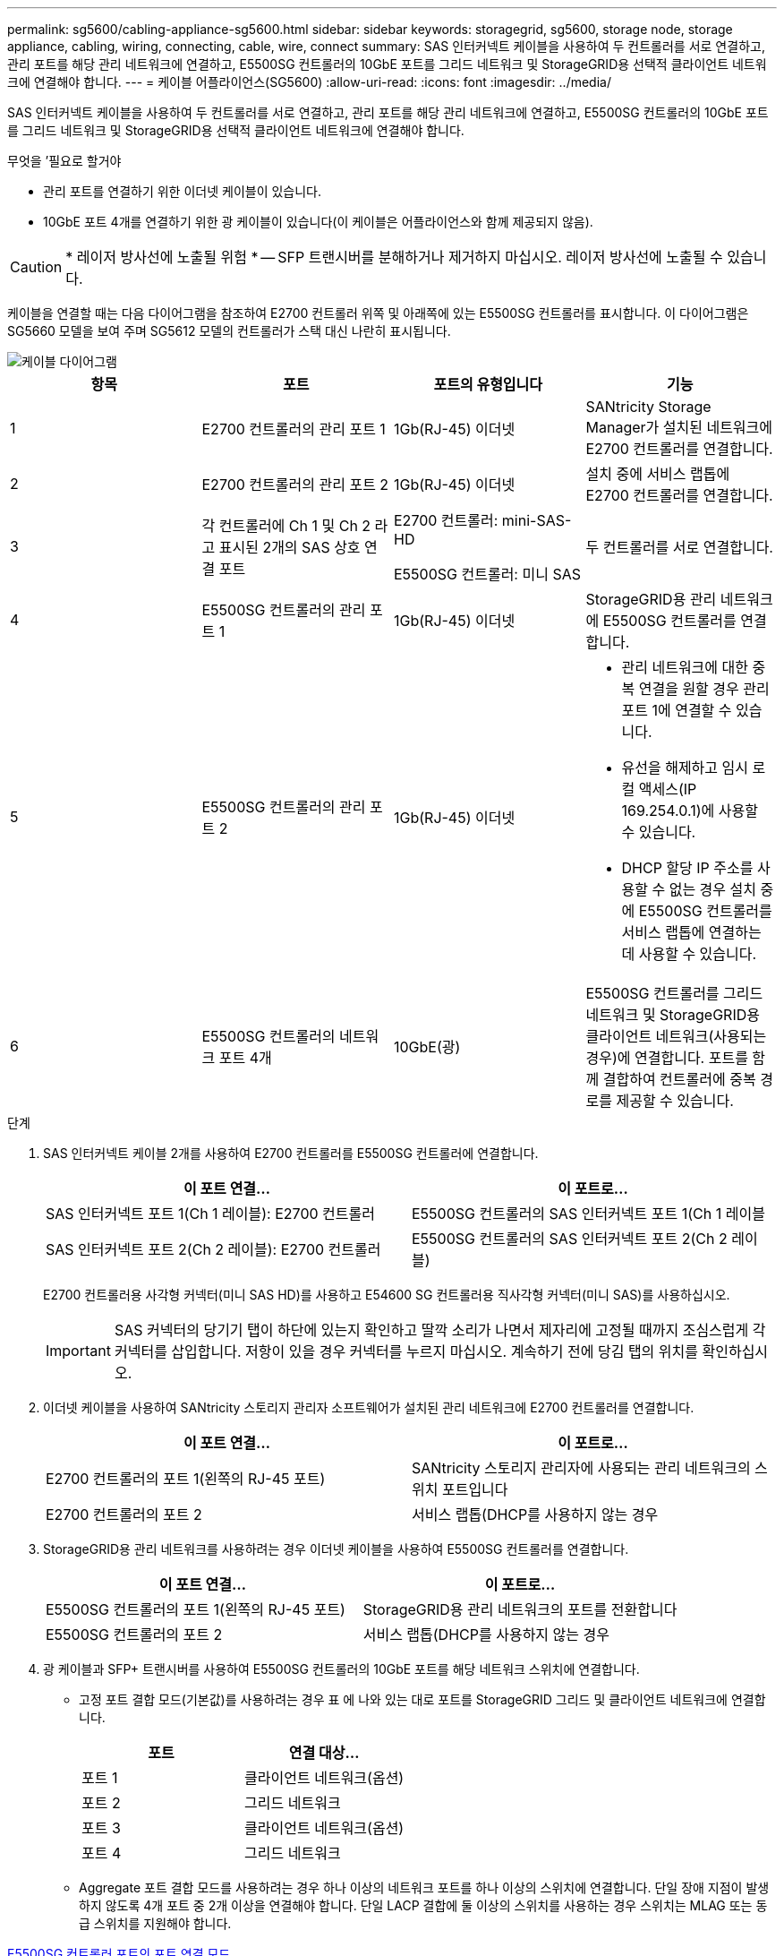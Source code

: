 ---
permalink: sg5600/cabling-appliance-sg5600.html 
sidebar: sidebar 
keywords: storagegrid, sg5600, storage node, storage appliance, cabling, wiring, connecting, cable, wire, connect 
summary: SAS 인터커넥트 케이블을 사용하여 두 컨트롤러를 서로 연결하고, 관리 포트를 해당 관리 네트워크에 연결하고, E5500SG 컨트롤러의 10GbE 포트를 그리드 네트워크 및 StorageGRID용 선택적 클라이언트 네트워크에 연결해야 합니다. 
---
= 케이블 어플라이언스(SG5600)
:allow-uri-read: 
:icons: font
:imagesdir: ../media/


[role="lead"]
SAS 인터커넥트 케이블을 사용하여 두 컨트롤러를 서로 연결하고, 관리 포트를 해당 관리 네트워크에 연결하고, E5500SG 컨트롤러의 10GbE 포트를 그리드 네트워크 및 StorageGRID용 선택적 클라이언트 네트워크에 연결해야 합니다.

.무엇을 &#8217;필요로 할거야
* 관리 포트를 연결하기 위한 이더넷 케이블이 있습니다.
* 10GbE 포트 4개를 연결하기 위한 광 케이블이 있습니다(이 케이블은 어플라이언스와 함께 제공되지 않음).



CAUTION: * 레이저 방사선에 노출될 위험 * -- SFP 트랜시버를 분해하거나 제거하지 마십시오. 레이저 방사선에 노출될 수 있습니다.

케이블을 연결할 때는 다음 다이어그램을 참조하여 E2700 컨트롤러 위쪽 및 아래쪽에 있는 E5500SG 컨트롤러를 표시합니다. 이 다이어그램은 SG5660 모델을 보여 주며 SG5612 모델의 컨트롤러가 스택 대신 나란히 표시됩니다.

image::../media/cabling_diagram.gif[케이블 다이어그램]

|===
| 항목 | 포트 | 포트의 유형입니다 | 기능 


 a| 
1
 a| 
E2700 컨트롤러의 관리 포트 1
 a| 
1Gb(RJ-45) 이더넷
 a| 
SANtricity Storage Manager가 설치된 네트워크에 E2700 컨트롤러를 연결합니다.



 a| 
2
 a| 
E2700 컨트롤러의 관리 포트 2
 a| 
1Gb(RJ-45) 이더넷
 a| 
설치 중에 서비스 랩톱에 E2700 컨트롤러를 연결합니다.



 a| 
3
 a| 
각 컨트롤러에 Ch 1 및 Ch 2 라고 표시된 2개의 SAS 상호 연결 포트
 a| 
E2700 컨트롤러: mini-SAS-HD

E5500SG 컨트롤러: 미니 SAS
 a| 
두 컨트롤러를 서로 연결합니다.



 a| 
4
 a| 
E5500SG 컨트롤러의 관리 포트 1
 a| 
1Gb(RJ-45) 이더넷
 a| 
StorageGRID용 관리 네트워크에 E5500SG 컨트롤러를 연결합니다.



 a| 
5
 a| 
E5500SG 컨트롤러의 관리 포트 2
 a| 
1Gb(RJ-45) 이더넷
 a| 
* 관리 네트워크에 대한 중복 연결을 원할 경우 관리 포트 1에 연결할 수 있습니다.
* 유선을 해제하고 임시 로컬 액세스(IP 169.254.0.1)에 사용할 수 있습니다.
* DHCP 할당 IP 주소를 사용할 수 없는 경우 설치 중에 E5500SG 컨트롤러를 서비스 랩톱에 연결하는 데 사용할 수 있습니다.




 a| 
6
 a| 
E5500SG 컨트롤러의 네트워크 포트 4개
 a| 
10GbE(광)
 a| 
E5500SG 컨트롤러를 그리드 네트워크 및 StorageGRID용 클라이언트 네트워크(사용되는 경우)에 연결합니다. 포트를 함께 결합하여 컨트롤러에 중복 경로를 제공할 수 있습니다.

|===
.단계
. SAS 인터커넥트 케이블 2개를 사용하여 E2700 컨트롤러를 E5500SG 컨트롤러에 연결합니다.
+
|===
| 이 포트 연결... | 이 포트로... 


 a| 
SAS 인터커넥트 포트 1(Ch 1 레이블): E2700 컨트롤러
 a| 
E5500SG 컨트롤러의 SAS 인터커넥트 포트 1(Ch 1 레이블



 a| 
SAS 인터커넥트 포트 2(Ch 2 레이블): E2700 컨트롤러
 a| 
E5500SG 컨트롤러의 SAS 인터커넥트 포트 2(Ch 2 레이블)

|===
+
E2700 컨트롤러용 사각형 커넥터(미니 SAS HD)를 사용하고 E54600 SG 컨트롤러용 직사각형 커넥터(미니 SAS)를 사용하십시오.

+

IMPORTANT: SAS 커넥터의 당기기 탭이 하단에 있는지 확인하고 딸깍 소리가 나면서 제자리에 고정될 때까지 조심스럽게 각 커넥터를 삽입합니다. 저항이 있을 경우 커넥터를 누르지 마십시오. 계속하기 전에 당김 탭의 위치를 확인하십시오.

. 이더넷 케이블을 사용하여 SANtricity 스토리지 관리자 소프트웨어가 설치된 관리 네트워크에 E2700 컨트롤러를 연결합니다.
+
|===
| 이 포트 연결... | 이 포트로... 


 a| 
E2700 컨트롤러의 포트 1(왼쪽의 RJ-45 포트)
 a| 
SANtricity 스토리지 관리자에 사용되는 관리 네트워크의 스위치 포트입니다



 a| 
E2700 컨트롤러의 포트 2
 a| 
서비스 랩톱(DHCP를 사용하지 않는 경우

|===
. StorageGRID용 관리 네트워크를 사용하려는 경우 이더넷 케이블을 사용하여 E5500SG 컨트롤러를 연결합니다.
+
|===
| 이 포트 연결... | 이 포트로... 


 a| 
E5500SG 컨트롤러의 포트 1(왼쪽의 RJ-45 포트)
 a| 
StorageGRID용 관리 네트워크의 포트를 전환합니다



 a| 
E5500SG 컨트롤러의 포트 2
 a| 
서비스 랩톱(DHCP를 사용하지 않는 경우

|===
. 광 케이블과 SFP+ 트랜시버를 사용하여 E5500SG 컨트롤러의 10GbE 포트를 해당 네트워크 스위치에 연결합니다.
+
** 고정 포트 결합 모드(기본값)를 사용하려는 경우 표 에 나와 있는 대로 포트를 StorageGRID 그리드 및 클라이언트 네트워크에 연결합니다.
+
|===
| 포트 | 연결 대상... 


 a| 
포트 1
 a| 
클라이언트 네트워크(옵션)



 a| 
포트 2
 a| 
그리드 네트워크



 a| 
포트 3
 a| 
클라이언트 네트워크(옵션)



 a| 
포트 4
 a| 
그리드 네트워크

|===
** Aggregate 포트 결합 모드를 사용하려는 경우 하나 이상의 네트워크 포트를 하나 이상의 스위치에 연결합니다. 단일 장애 지점이 발생하지 않도록 4개 포트 중 2개 이상을 연결해야 합니다. 단일 LACP 결합에 둘 이상의 스위치를 사용하는 경우 스위치는 MLAG 또는 동급 스위치를 지원해야 합니다.




xref:port-bond-modes-for-e5600sg-controller-ports.adoc[E5500SG 컨트롤러 포트의 포트 연결 모드]

xref:accessing-storagegrid-appliance-installer-sg5600.adoc[StorageGRID 어플라이언스 설치 프로그램에 액세스합니다]
